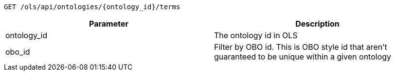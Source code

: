 ----
GET /ols/api/ontologies/{ontology_id}/terms
----

|===
|Parameter|Description

|ontology_id
|The ontology id in OLS

|obo_id
|Filter by OBO id. This is OBO style id that aren't guaranteed to be unique within a given ontology

|===